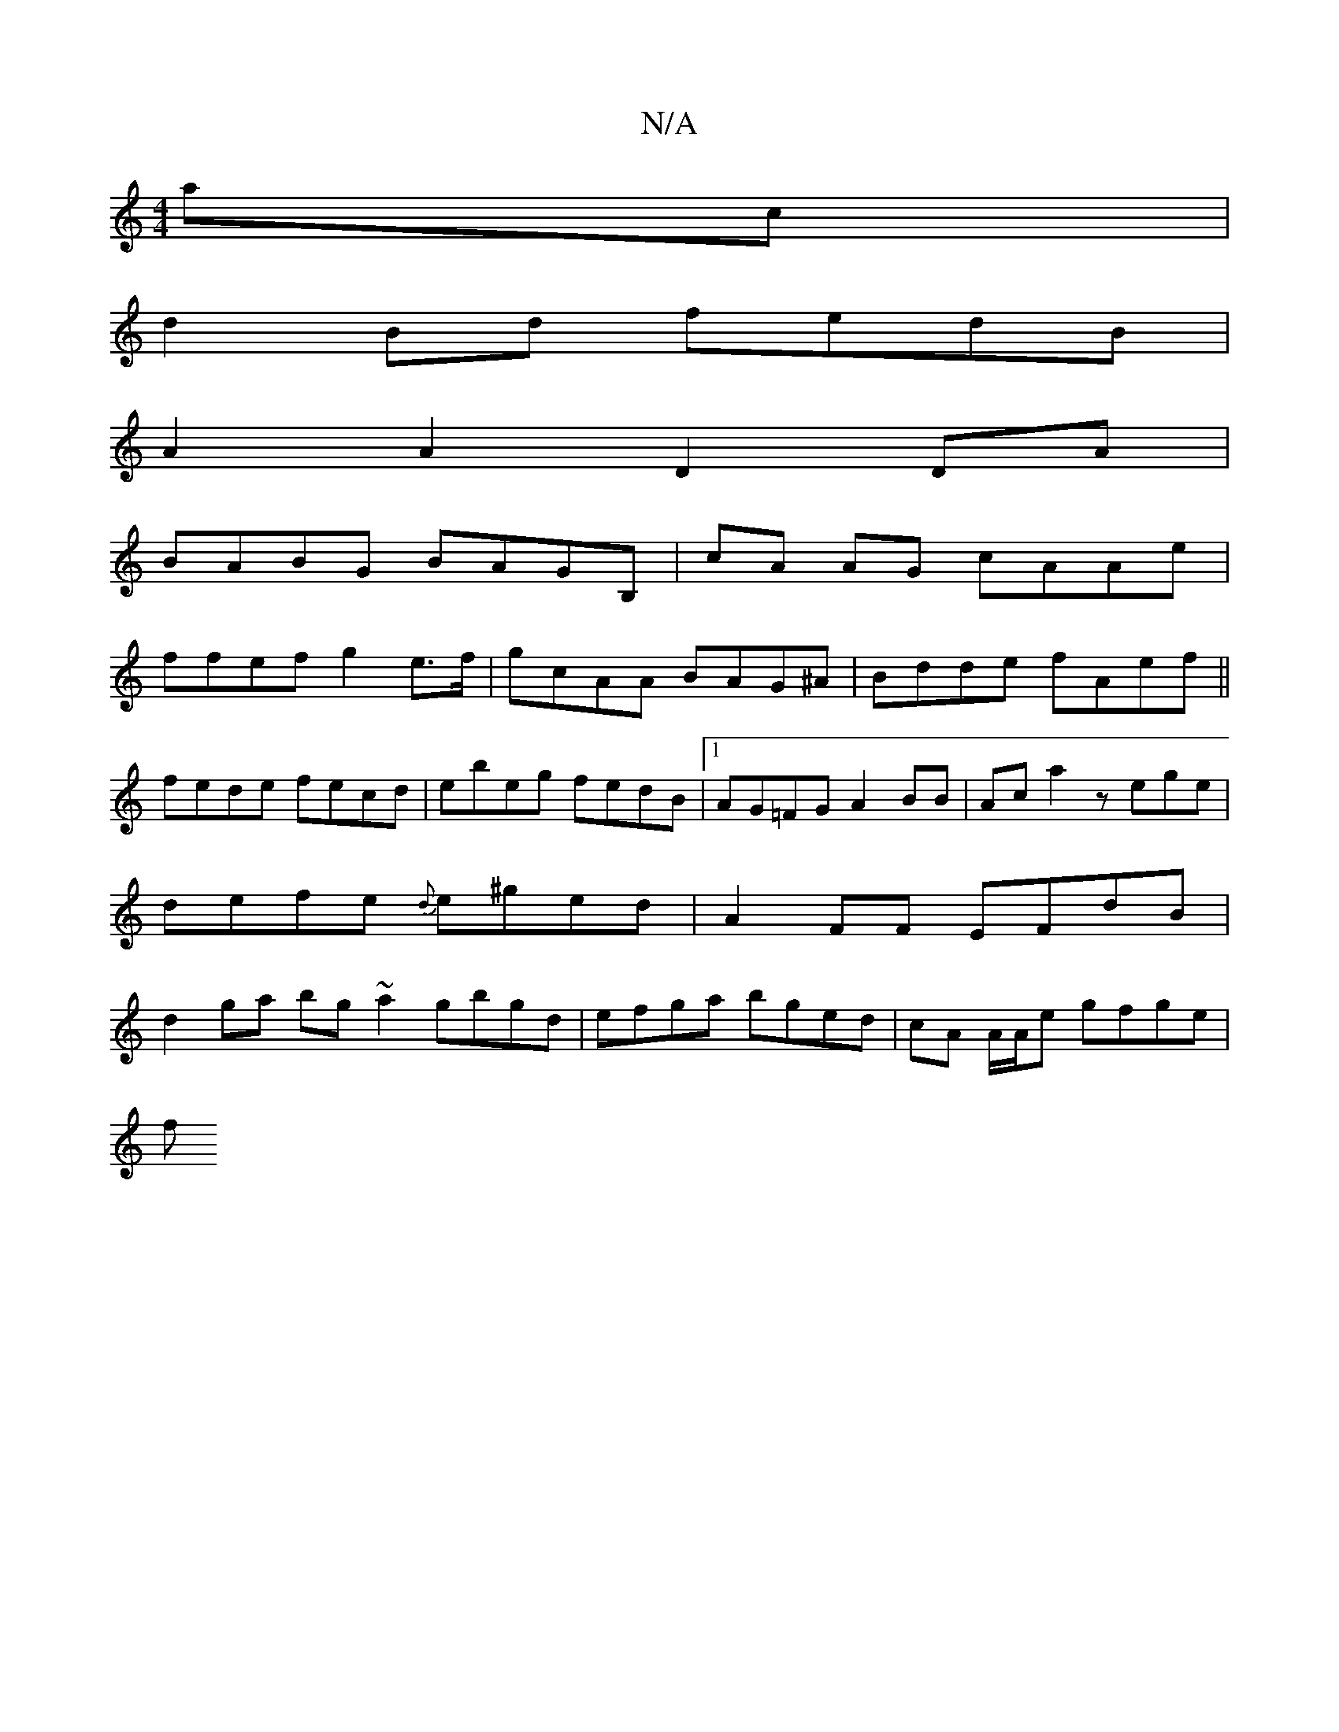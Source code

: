 X:1
T:N/A
M:4/4
R:N/A
K:Cmajor
ac|
d2 Bd fedB|
A2 A2 D2 DA |
BABG BAGB, | cA AG cAAe |
ffef g2 e>f|gcAA BAG^A|Bdde fAef||
fede fecd|ebeg fedB|1 AG=FG A2BB|Aca2 zege|defe {d}e^ged|A2FF EFdB|d2ga bg~a2 gbgd|efga bged|cA A/A/e gfge|
f